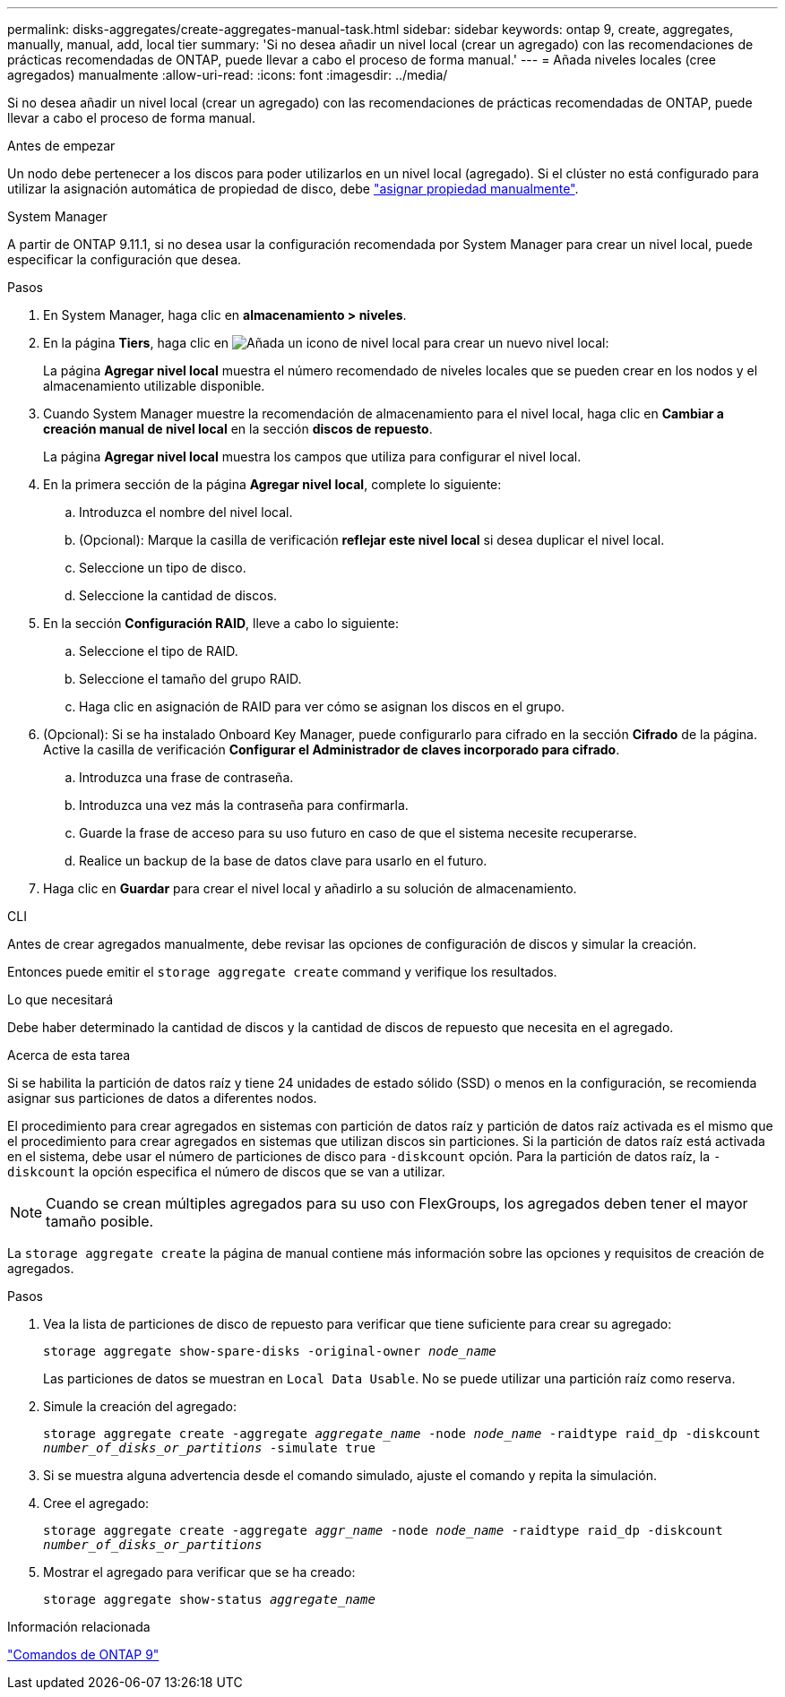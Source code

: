 ---
permalink: disks-aggregates/create-aggregates-manual-task.html 
sidebar: sidebar 
keywords: ontap 9, create, aggregates, manually, manual, add, local tier 
summary: 'Si no desea añadir un nivel local (crear un agregado) con las recomendaciones de prácticas recomendadas de ONTAP, puede llevar a cabo el proceso de forma manual.' 
---
= Añada niveles locales (cree agregados) manualmente
:allow-uri-read: 
:icons: font
:imagesdir: ../media/


[role="lead"]
Si no desea añadir un nivel local (crear un agregado) con las recomendaciones de prácticas recomendadas de ONTAP, puede llevar a cabo el proceso de forma manual.

.Antes de empezar
Un nodo debe pertenecer a los discos para poder utilizarlos en un nivel local (agregado).  Si el clúster no está configurado para utilizar la asignación automática de propiedad de disco, debe link:manual-assign-disks-ownership-prep-task.html["asignar propiedad manualmente"].

[role="tabbed-block"]
====
.System Manager
--
A partir de ONTAP 9.11.1, si no desea usar la configuración recomendada por System Manager para crear un nivel local, puede especificar la configuración que desea.

.Pasos
. En System Manager, haga clic en *almacenamiento > niveles*.
. En la página *Tiers*, haga clic en image:icon-add-local-tier.png["Añada un icono de nivel local"]  para crear un nuevo nivel local:
+
La página *Agregar nivel local* muestra el número recomendado de niveles locales que se pueden crear en los nodos y el almacenamiento utilizable disponible.

. Cuando System Manager muestre la recomendación de almacenamiento para el nivel local, haga clic en *Cambiar a creación manual de nivel local* en la sección *discos de repuesto*.
+
La página *Agregar nivel local* muestra los campos que utiliza para configurar el nivel local.

. En la primera sección de la página *Agregar nivel local*, complete lo siguiente:
+
.. Introduzca el nombre del nivel local.
.. (Opcional): Marque la casilla de verificación *reflejar este nivel local* si desea duplicar el nivel local.
.. Seleccione un tipo de disco.
.. Seleccione la cantidad de discos.


. En la sección *Configuración RAID*, lleve a cabo lo siguiente:
+
.. Seleccione el tipo de RAID.
.. Seleccione el tamaño del grupo RAID.
.. Haga clic en asignación de RAID para ver cómo se asignan los discos en el grupo.


. (Opcional): Si se ha instalado Onboard Key Manager, puede configurarlo para cifrado en la sección *Cifrado* de la página. Active la casilla de verificación *Configurar el Administrador de claves incorporado para cifrado*.
+
.. Introduzca una frase de contraseña.
.. Introduzca una vez más la contraseña para confirmarla.
.. Guarde la frase de acceso para su uso futuro en caso de que el sistema necesite recuperarse.
.. Realice un backup de la base de datos clave para usarlo en el futuro.


. Haga clic en *Guardar* para crear el nivel local y añadirlo a su solución de almacenamiento.


--
.CLI
--
Antes de crear agregados manualmente, debe revisar las opciones de configuración de discos y simular la creación.

Entonces puede emitir el `storage aggregate create` command y verifique los resultados.

.Lo que necesitará
Debe haber determinado la cantidad de discos y la cantidad de discos de repuesto que necesita en el agregado.

.Acerca de esta tarea
Si se habilita la partición de datos raíz y tiene 24 unidades de estado sólido (SSD) o menos en la configuración, se recomienda asignar sus particiones de datos a diferentes nodos.

El procedimiento para crear agregados en sistemas con partición de datos raíz y partición de datos raíz activada es el mismo que el procedimiento para crear agregados en sistemas que utilizan discos sin particiones. Si la partición de datos raíz está activada en el sistema, debe usar el número de particiones de disco para `-diskcount` opción. Para la partición de datos raíz, la `-diskcount` la opción especifica el número de discos que se van a utilizar.


NOTE: Cuando se crean múltiples agregados para su uso con FlexGroups, los agregados deben tener el mayor tamaño posible.

La `storage aggregate create` la página de manual contiene más información sobre las opciones y requisitos de creación de agregados.

.Pasos
. Vea la lista de particiones de disco de repuesto para verificar que tiene suficiente para crear su agregado:
+
`storage aggregate show-spare-disks -original-owner _node_name_`

+
Las particiones de datos se muestran en `Local Data Usable`. No se puede utilizar una partición raíz como reserva.

. Simule la creación del agregado:
+
`storage aggregate create -aggregate _aggregate_name_ -node _node_name_ -raidtype raid_dp -diskcount _number_of_disks_or_partitions_ -simulate true`

. Si se muestra alguna advertencia desde el comando simulado, ajuste el comando y repita la simulación.
. Cree el agregado:
+
`storage aggregate create -aggregate _aggr_name_ -node _node_name_ -raidtype raid_dp -diskcount _number_of_disks_or_partitions_`

. Mostrar el agregado para verificar que se ha creado:
+
`storage aggregate show-status _aggregate_name_`



--
====
.Información relacionada
http://docs.netapp.com/ontap-9/topic/com.netapp.doc.dot-cm-cmpr/GUID-5CB10C70-AC11-41C0-8C16-B4D0DF916E9B.html["Comandos de ONTAP 9"^]
